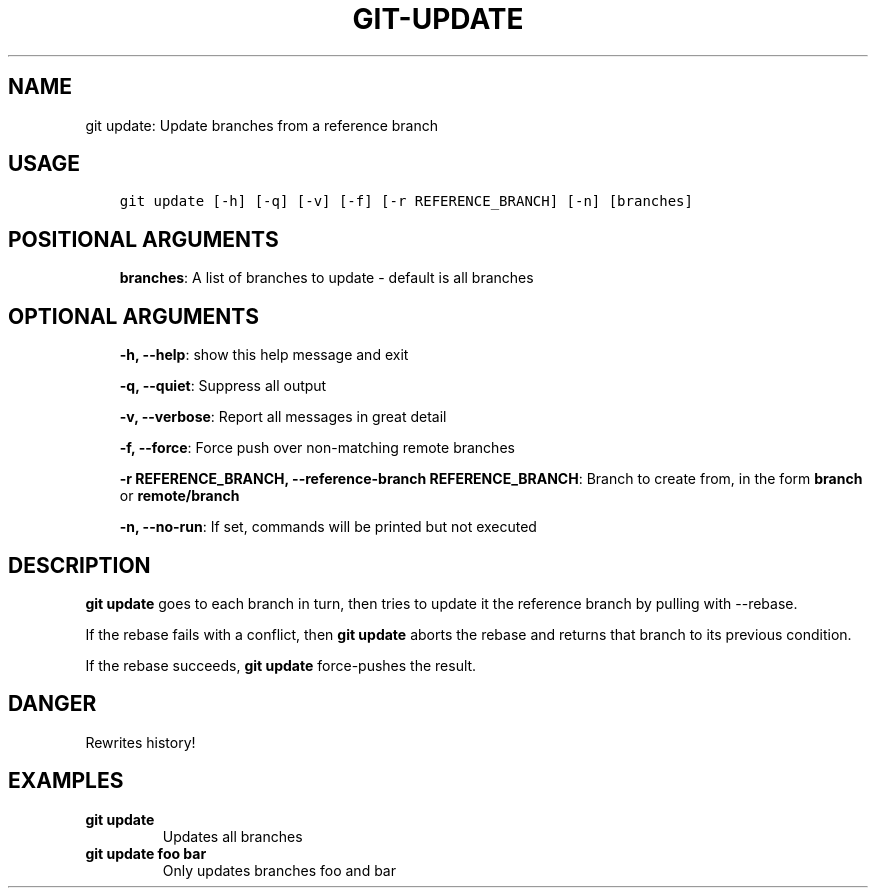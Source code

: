 .\" Man page generated from reStructuredText.
.
.TH GIT-UPDATE 1 "23 October, 2019" "Gitz 0.9.13" "Gitz Manual"
.SH NAME
git update: Update branches from a reference branch 
.
.nr rst2man-indent-level 0
.
.de1 rstReportMargin
\\$1 \\n[an-margin]
level \\n[rst2man-indent-level]
level margin: \\n[rst2man-indent\\n[rst2man-indent-level]]
-
\\n[rst2man-indent0]
\\n[rst2man-indent1]
\\n[rst2man-indent2]
..
.de1 INDENT
.\" .rstReportMargin pre:
. RS \\$1
. nr rst2man-indent\\n[rst2man-indent-level] \\n[an-margin]
. nr rst2man-indent-level +1
.\" .rstReportMargin post:
..
.de UNINDENT
. RE
.\" indent \\n[an-margin]
.\" old: \\n[rst2man-indent\\n[rst2man-indent-level]]
.nr rst2man-indent-level -1
.\" new: \\n[rst2man-indent\\n[rst2man-indent-level]]
.in \\n[rst2man-indent\\n[rst2man-indent-level]]u
..
.SH USAGE
.INDENT 0.0
.INDENT 3.5
.sp
.nf
.ft C
git update [\-h] [\-q] [\-v] [\-f] [\-r REFERENCE_BRANCH] [\-n] [branches]
.ft P
.fi
.UNINDENT
.UNINDENT
.SH POSITIONAL ARGUMENTS
.INDENT 0.0
.INDENT 3.5
\fBbranches\fP: A list of branches to update \- default is all branches
.UNINDENT
.UNINDENT
.SH OPTIONAL ARGUMENTS
.INDENT 0.0
.INDENT 3.5
\fB\-h, \-\-help\fP: show this help message and exit
.sp
\fB\-q, \-\-quiet\fP: Suppress all output
.sp
\fB\-v, \-\-verbose\fP: Report all messages in great detail
.sp
\fB\-f, \-\-force\fP: Force push over non\-matching remote branches
.sp
\fB\-r REFERENCE_BRANCH, \-\-reference\-branch REFERENCE_BRANCH\fP: Branch to create from, in the form \fBbranch\fP or \fBremote/branch\fP
.sp
\fB\-n, \-\-no\-run\fP: If set, commands will be printed but not executed
.UNINDENT
.UNINDENT
.SH DESCRIPTION
.sp
\fBgit update\fP goes to each branch in turn, then tries to update it
the reference branch by pulling with \-\-rebase.
.sp
If the rebase fails with a conflict, then \fBgit update\fP aborts the
rebase and returns that branch to its previous condition.
.sp
If the rebase succeeds, \fBgit update\fP force\-pushes the result.
.SH DANGER
.sp
Rewrites history!
.SH EXAMPLES
.INDENT 0.0
.TP
.B \fBgit update\fP
Updates all branches
.TP
.B \fBgit update foo bar\fP
Only updates branches foo and bar
.UNINDENT
.\" Generated by docutils manpage writer.
.

